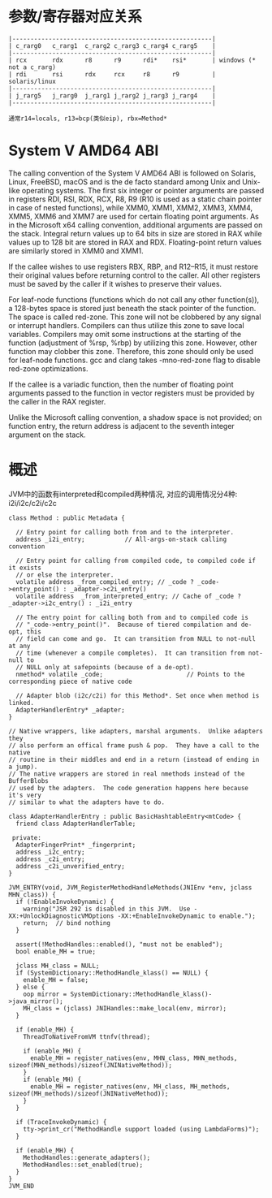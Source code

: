 * 参数/寄存器对应关系
#+begin_example
     |-------------------------------------------------------|
     | c_rarg0   c_rarg1  c_rarg2 c_rarg3 c_rarg4 c_rarg5    |
     |-------------------------------------------------------|
     | rcx       rdx      r8      r9      rdi*    rsi*       | windows (* not a c_rarg)
     | rdi       rsi      rdx     rcx     r8      r9         | solaris/linux
     |-------------------------------------------------------|
     | j_rarg5   j_rarg0  j_rarg1 j_rarg2 j_rarg3 j_rarg4    |
     |-------------------------------------------------------|
    
     通常r14=locals, r13=bcp(类似eip), rbx=Method*
#+end_example

* System V AMD64 ABI
The calling convention of the System V AMD64 ABI is followed on Solaris, Linux, FreeBSD, macOS and is the de facto standard among Unix and Unix-like operating systems. The first six integer or pointer arguments are passed in registers RDI, RSI, RDX, RCX, R8, R9 (R10 is used as a static chain pointer in case of nested functions), while XMM0, XMM1, XMM2, XMM3, XMM4, XMM5, XMM6 and XMM7 are used for certain floating point arguments. As in the Microsoft x64 calling convention, additional arguments are passed on the stack. Integral return values up to 64 bits in size are stored in RAX while values up to 128 bit are stored in RAX and RDX. Floating-point return values are similarly stored in XMM0 and XMM1.

If the callee wishes to use registers RBX, RBP, and R12–R15, it must restore their original values before returning control to the caller. All other registers must be saved by the caller if it wishes to preserve their values.

For leaf-node functions (functions which do not call any other function(s)), a 128-bytes space is stored just beneath the stack pointer of the function. The space is called red-zone. This zone will not be clobbered by any signal or interrupt handlers. Compilers can thus utilize this zone to save local variables. Compilers may omit some instructions at the starting of the function (adjustment of %rsp, %rbp) by utilizing this zone. However, other function may clobber this zone. Therefore, this zone should only be used for leaf-node functions. gcc and clang takes -mno-red-zone flag to disable red-zone optimizations.

If the callee is a variadic function, then the number of floating point arguments passed to the function in vector registers must be provided by the caller in the RAX register.

Unlike the Microsoft calling convention, a shadow space is not provided; on function entry, the return address is adjacent to the seventh integer argument on the stack.


* 概述
  JVM中的函数有interpreted和compiled两种情况, 对应的调用情况分4种: i2i/i2c/c2i/c2c
  #+BEGIN_SRC c++
class Method : public Metadata {

  // Entry point for calling both from and to the interpreter.
  address _i2i_entry;           // All-args-on-stack calling convention

  // Entry point for calling from compiled code, to compiled code if it exists
  // or else the interpreter.
  volatile address _from_compiled_entry; // _code ? _code->entry_point() : _adapter->c2i_entry()
  volatile address  _from_interpreted_entry; // Cache of _code ? _adapter->i2c_entry() : _i2i_entry

  // The entry point for calling both from and to compiled code is
  // "_code->entry_point()".  Because of tiered compilation and de-opt, this
  // field can come and go.  It can transition from NULL to not-null at any
  // time (whenever a compile completes).  It can transition from not-null to
  // NULL only at safepoints (because of a de-opt).
  nmethod* volatile _code;                       // Points to the corresponding piece of native code

  // Adapter blob (i2c/c2i) for this Method*. Set once when method is linked.
  AdapterHandlerEntry* _adapter;
}

// Native wrappers, like adapters, marshal arguments.  Unlike adapters they
// also perform an offical frame push & pop.  They have a call to the native
// routine in their middles and end in a return (instead of ending in a jump).
// The native wrappers are stored in real nmethods instead of the BufferBlobs
// used by the adapters.  The code generation happens here because it's very
// similar to what the adapters have to do.

class AdapterHandlerEntry : public BasicHashtableEntry<mtCode> {
  friend class AdapterHandlerTable;

 private:
  AdapterFingerPrint* _fingerprint;
  address _i2c_entry;
  address _c2i_entry;
  address _c2i_unverified_entry;
}  
  #+END_SRC


#+BEGIN_SRC c++
JVM_ENTRY(void, JVM_RegisterMethodHandleMethods(JNIEnv *env, jclass MHN_class)) {
  if (!EnableInvokeDynamic) {
    warning("JSR 292 is disabled in this JVM.  Use -XX:+UnlockDiagnosticVMOptions -XX:+EnableInvokeDynamic to enable.");
    return;  // bind nothing
  }

  assert(!MethodHandles::enabled(), "must not be enabled");
  bool enable_MH = true;

  jclass MH_class = NULL;
  if (SystemDictionary::MethodHandle_klass() == NULL) {
    enable_MH = false;
  } else {
    oop mirror = SystemDictionary::MethodHandle_klass()->java_mirror();
    MH_class = (jclass) JNIHandles::make_local(env, mirror);
  }

  if (enable_MH) {
    ThreadToNativeFromVM ttnfv(thread);

    if (enable_MH) {
      enable_MH = register_natives(env, MHN_class, MHN_methods, sizeof(MHN_methods)/sizeof(JNINativeMethod));
    }
    if (enable_MH) {
      enable_MH = register_natives(env, MH_class, MH_methods, sizeof(MH_methods)/sizeof(JNINativeMethod));
    }
  }

  if (TraceInvokeDynamic) {
    tty->print_cr("MethodHandle support loaded (using LambdaForms)");
  }

  if (enable_MH) {
    MethodHandles::generate_adapters();
    MethodHandles::set_enabled(true);
  }
}
JVM_END


#+END_SRC